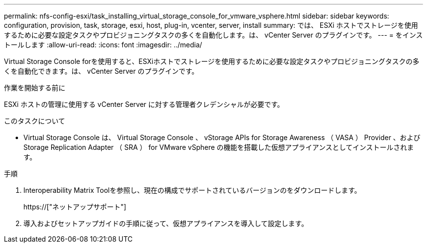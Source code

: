 ---
permalink: nfs-config-esxi/task_installing_virtual_storage_console_for_vmware_vsphere.html 
sidebar: sidebar 
keywords: configuration, provision, task, storage, esxi, host, plug-in, vcenter, server, install 
summary: では、 ESXi ホストでストレージを使用するために必要な設定タスクやプロビジョニングタスクの多くを自動化します。は、 vCenter Server のプラグインです。 
---
= をインストールします
:allow-uri-read: 
:icons: font
:imagesdir: ../media/


[role="lead"]
Virtual Storage Console forを使用すると、ESXiホストでストレージを使用するために必要な設定タスクやプロビジョニングタスクの多くを自動化できます。は、 vCenter Server のプラグインです。

.作業を開始する前に
ESXi ホストの管理に使用する vCenter Server に対する管理者クレデンシャルが必要です。

.このタスクについて
* Virtual Storage Console は、 Virtual Storage Console 、 vStorage APIs for Storage Awareness （ VASA ） Provider 、および Storage Replication Adapter （ SRA ） for VMware vSphere の機能を搭載した仮想アプライアンスとしてインストールされます。


.手順
. Interoperability Matrix Toolを参照し、現在の構成でサポートされているバージョンのをダウンロードします。
+
https://["ネットアップサポート"]

. 導入およびセットアップガイドの手順に従って、仮想アプライアンスを導入して設定します。

